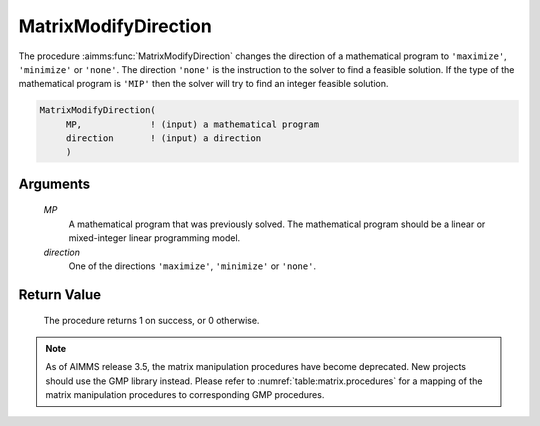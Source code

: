 .. aimms:procedure:: MatrixModifyDirection(MP, direction)

.. _MatrixModifyDirection:

MatrixModifyDirection
=====================

The procedure :aimms:func:`MatrixModifyDirection` changes the direction of a
mathematical program to ``'maximize'``, ``'minimize'`` or ``'none'``.
The direction ``'none'`` is the instruction to the solver to find a
feasible solution. If the type of the mathematical program is ``'MIP'``
then the solver will try to find an integer feasible solution.

.. code-block:: aimms

    MatrixModifyDirection(
         MP,             ! (input) a mathematical program
         direction       ! (input) a direction
         )

Arguments
---------

    *MP*
        A mathematical program that was previously solved. The mathematical
        program should be a linear or mixed-integer linear programming model.

    *direction*
        One of the directions ``'maximize'``, ``'minimize'`` or ``'none'``.

Return Value
------------

    The procedure returns 1 on success, or 0 otherwise.

.. note::

    As of AIMMS release 3.5, the matrix manipulation procedures have become
    deprecated. New projects should use the GMP library instead. Please
    refer to :numref:`table:matrix.procedures` for a mapping of the
    matrix manipulation procedures to corresponding GMP procedures.

.. seealso::

    The set :aimms:set:`AllMatrixManipulationDirections`. Matrix manipulation routines are discussed in more
    detail in Chapter 16 of the `Language Reference <https://documentation.aimms.com/_downloads/AIMMS_ref.pdf>`__.
